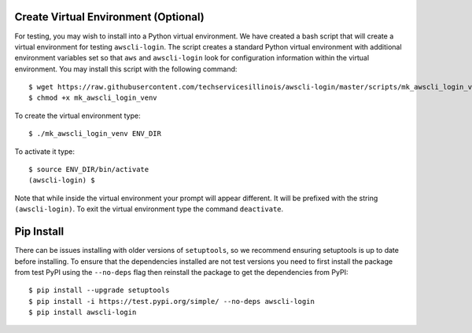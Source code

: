 Create Virtual Environment (Optional)
-------------------------------------

For testing, you may wish to install into a Python virtual environment.
We have created a bash script that will create a virtual environment
for testing ``awscli-login``. The script creates a standard Python
virtual environment with additional environment variables set so that
``aws`` and ``awscli-login`` look for configuration information within
the virtual environment. You may install this script with the following
command::

    $ wget https://raw.githubusercontent.com/techservicesillinois/awscli-login/master/scripts/mk_awscli_login_venv
    $ chmod +x mk_awscli_login_venv

To create the virtual environment type::

    $ ./mk_awscli_login_venv ENV_DIR

To activate it type::

    $ source ENV_DIR/bin/activate
    (awscli-login) $

Note that while inside the virtual environment your prompt will
appear different. It will be prefixed with the string ``(awscli-login)``.
To exit the virtual environment type the command ``deactivate``.

Pip Install
-----------

There can be issues installing with older versions of ``setuptools``,
so we recommend ensuring setuptools is up to date before installing.
To ensure that the dependencies installed are not test versions you
need to first install the package from test PyPI using the ``--no-deps``
flag then reinstall the package to get the dependencies from PyPI::

    $ pip install --upgrade setuptools
    $ pip install -i https://test.pypi.org/simple/ --no-deps awscli-login
    $ pip install awscli-login
